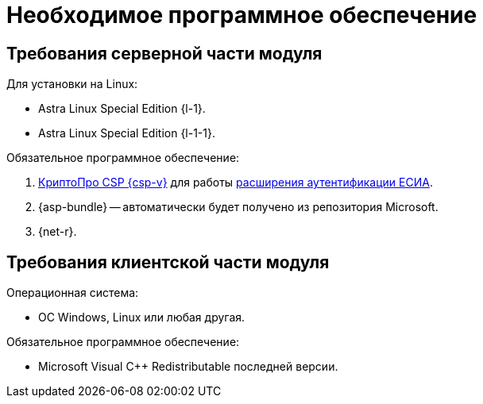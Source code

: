= Необходимое программное обеспечение

[#server]
== Требования серверной части модуля

[#linux]
.Для установки на Linux:
* Astra Linux Special Edition {l-1}.
* Astra Linux Special Edition {l-1-1}.
// * Ubuntu Jammy {l-2}.
// * Ubuntu Focal {l-3}.
// * Debian Bullseye {l-4}.
// * Debian Buster {l-5}.

// .Операционная система:
// * Microsoft Windows Server {serv-1}.
// * Microsoft Windows Server {serv-2}.
// * Microsoft Windows Server {serv-3}.
// * Microsoft Windows Server {serv-4}.
// * _Только для демонстрационного сервера:_ {serv-demo} с поддержкой ввода в домен.

.Обязательное программное обеспечение:
// . {iis}. В настройках сервера должна быть включена поддержка {asp} в IIS.
// . Microsoft .NET Framework {net-v1} или выше -- автоматически будет получено из репозитория Microsoft.
. https://www.cryptopro.ru/products/csp[КриптоПро CSP {csp-v}]
// https://www.cryptopro.ru/products/net/downloads[КриптоПро .NET]
для работы xref:engineer:ROOT:authorization-extensions.adoc#esia[расширения аутентификации ЕСИА].
. {asp-bundle} -- автоматически будет получено из репозитория Microsoft.
. {net-r}.

[#client]
== Требования клиентской части модуля

.Операционная система:
// * ОС Windows:
// ** Microsoft Windows {w-client-1}.
// ** Microsoft Windows {w-client-2}.
// ** Microsoft Windows {w-client-3}.
// ** Microsoft Windows {w-client-4}.
* ОС Windows, Linux или любая другая.

.Обязательное программное обеспечение:
// * Microsoft .NET Framework {net-v1}.
// при установке на Linux.
* Microsoft Visual C++ Redistributable последней версии.
